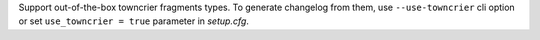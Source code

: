 Support out-of-the-box towncrier fragments types. To generate changelog from
them, use ``--use-towncrier`` cli option or set ``use_towncrier = true``
parameter in `setup.cfg`.
